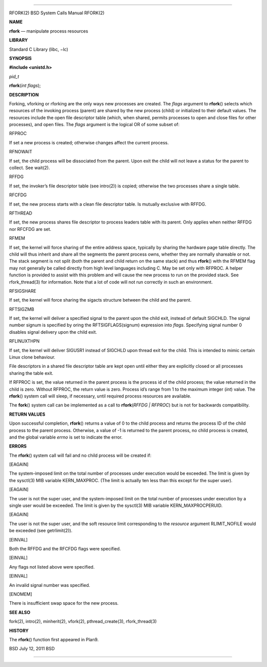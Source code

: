 --------------

RFORK(2) BSD System Calls Manual RFORK(2)

**NAME**

**rfork** — manipulate process resources

**LIBRARY**

Standard C Library (libc, −lc)

**SYNOPSIS**

**#include <unistd.h>**

*pid_t*

**rfork**\ (*int flags*);

**DESCRIPTION**

Forking, vforking or rforking are the only ways new processes are
created. The *flags* argument to **rfork**\ () selects which resources
of the invoking process (parent) are shared by the new process (child)
or initialized to their default values. The resources include the open
file descriptor table (which, when shared, permits processes to open and
close files for other processes), and open files. The *flags* argument
is the logical OR of some subset of:

RFPROC

If set a new process is created; otherwise changes affect the current
process.

RFNOWAIT

If set, the child process will be dissociated from the parent. Upon exit
the child will not leave a status for the parent to collect. See
wait(2).

RFFDG

If set, the invoker’s file descriptor table (see intro(2)) is copied;
otherwise the two processes share a single table.

RFCFDG

If set, the new process starts with a clean file descriptor table. Is
mutually exclusive with RFFDG.

RFTHREAD

If set, the new process shares file descriptor to process leaders table
with its parent. Only applies when neither RFFDG nor RFCFDG are set.

RFMEM

If set, the kernel will force sharing of the entire address space,
typically by sharing the hardware page table directly. The child will
thus inherit and share all the segments the parent process owns, whether
they are normally shareable or not. The stack segment is not split (both
the parent and child return on the same stack) and thus **rfork**\ ()
with the RFMEM flag may not generally be called directly from high level
languages including C. May be set only with RFPROC. A helper function is
provided to assist with this problem and will cause the new process to
run on the provided stack. See rfork_thread(3) for information. Note
that a lot of code will not run correctly in such an environment.

RFSIGSHARE

If set, the kernel will force sharing the sigacts structure between the
child and the parent.

RFTSIGZMB

If set, the kernel will deliver a specified signal to the parent upon
the child exit, instead of default SIGCHLD. The signal number signum is
specified by oring the RFTSIGFLAGS(signum) expression into *flags*.
Specifying signal number 0 disables signal delivery upon the child exit.

RFLINUXTHPN

If set, the kernel will deliver SIGUSR1 instead of SIGCHLD upon thread
exit for the child. This is intended to mimic certain Linux clone
behaviour.

File descriptors in a shared file descriptor table are kept open until
either they are explicitly closed or all processes sharing the table
exit.

If RFPROC is set, the value returned in the parent process is the
process id of the child process; the value returned in the child is
zero. Without RFPROC, the return value is zero. Process id’s range from
1 to the maximum integer (*int*) value. The **rfork**\ () system call
will sleep, if necessary, until required process resources are
available.

The **fork**\ () system call can be implemented as a call to
**rfork**\ (*RFFDG \| RFPROC*) but is not for backwards compatibility.

**RETURN VALUES**

Upon successful completion, **rfork**\ () returns a value of 0 to the
child process and returns the process ID of the child process to the
parent process. Otherwise, a value of -1 is returned to the parent
process, no child process is created, and the global variable *errno* is
set to indicate the error.

**ERRORS**

The **rfork**\ () system call will fail and no child process will be
created if:

[EAGAIN]

The system-imposed limit on the total number of processes under
execution would be exceeded. The limit is given by the sysctl(3) MIB
variable KERN_MAXPROC. (The limit is actually ten less than this except
for the super user).

[EAGAIN]

The user is not the super user, and the system-imposed limit on the
total number of processes under execution by a single user would be
exceeded. The limit is given by the sysctl(3) MIB variable
KERN_MAXPROCPERUID.

[EAGAIN]

The user is not the super user, and the soft resource limit
corresponding to the *resource* argument RLIMIT_NOFILE would be exceeded
(see getrlimit(2)).

[EINVAL]

Both the RFFDG and the RFCFDG flags were specified.

[EINVAL]

Any flags not listed above were specified.

[EINVAL]

An invalid signal number was specified.

[ENOMEM]

There is insufficient swap space for the new process.

**SEE ALSO**

fork(2), intro(2), minherit(2), vfork(2), pthread_create(3),
rfork_thread(3)

**HISTORY**

The **rfork**\ () function first appeared in Plan9.

BSD July 12, 2011 BSD

--------------

.. Copyright (c) 1990, 1991, 1993
..	The Regents of the University of California.  All rights reserved.
..
.. This code is derived from software contributed to Berkeley by
.. Chris Torek and the American National Standards Committee X3,
.. on Information Processing Systems.
..
.. Redistribution and use in source and binary forms, with or without
.. modification, are permitted provided that the following conditions
.. are met:
.. 1. Redistributions of source code must retain the above copyright
..    notice, this list of conditions and the following disclaimer.
.. 2. Redistributions in binary form must reproduce the above copyright
..    notice, this list of conditions and the following disclaimer in the
..    documentation and/or other materials provided with the distribution.
.. 3. Neither the name of the University nor the names of its contributors
..    may be used to endorse or promote products derived from this software
..    without specific prior written permission.
..
.. THIS SOFTWARE IS PROVIDED BY THE REGENTS AND CONTRIBUTORS ``AS IS'' AND
.. ANY EXPRESS OR IMPLIED WARRANTIES, INCLUDING, BUT NOT LIMITED TO, THE
.. IMPLIED WARRANTIES OF MERCHANTABILITY AND FITNESS FOR A PARTICULAR PURPOSE
.. ARE DISCLAIMED.  IN NO EVENT SHALL THE REGENTS OR CONTRIBUTORS BE LIABLE
.. FOR ANY DIRECT, INDIRECT, INCIDENTAL, SPECIAL, EXEMPLARY, OR CONSEQUENTIAL
.. DAMAGES (INCLUDING, BUT NOT LIMITED TO, PROCUREMENT OF SUBSTITUTE GOODS
.. OR SERVICES; LOSS OF USE, DATA, OR PROFITS; OR BUSINESS INTERRUPTION)
.. HOWEVER CAUSED AND ON ANY THEORY OF LIABILITY, WHETHER IN CONTRACT, STRICT
.. LIABILITY, OR TORT (INCLUDING NEGLIGENCE OR OTHERWISE) ARISING IN ANY WAY
.. OUT OF THE USE OF THIS SOFTWARE, EVEN IF ADVISED OF THE POSSIBILITY OF
.. SUCH DAMAGE.

